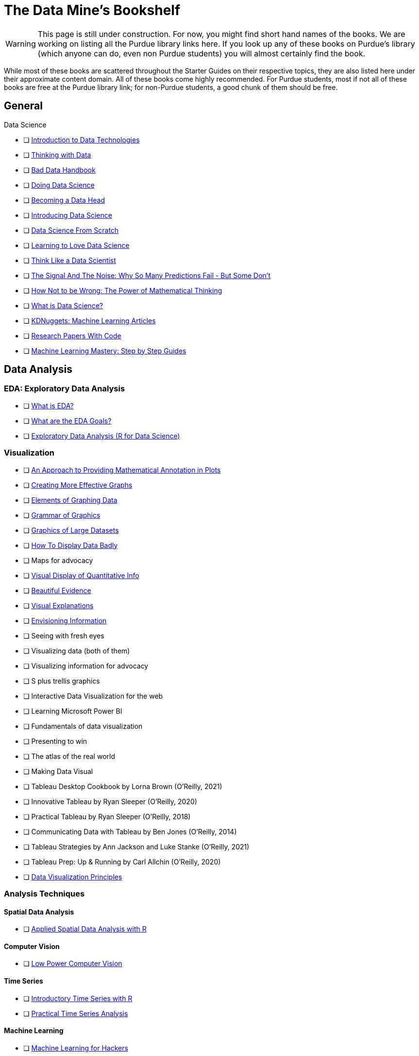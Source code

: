 = The Data Mine's Bookshelf

WARNING: This page is still under construction. For now, you might find short hand names of the books. We are working on listing all the Purdue library links here. If you look up any of these books on Purdue's library (which anyone can do, even non Purdue students) you will almost certainly find the book. 

While most of these books are scattered throughout the Starter Guides on their respective topics, they are also listed here under their approximate content domain. All of these books come highly recommended. For Purdue students, most if not all of these books are free at the Purdue library link; for non-Purdue students, a good chunk of them should be free. 

.Data Science

== General

            - [ ] https://purdue.primo.exlibrisgroup.com/permalink/01PURDUE_PUWL/uc5e95/alma99169850275601081[Introduction to Data Technologies]
            - [ ] https://purdue.primo.exlibrisgroup.com/permalink/01PURDUE_PUWL/ufs51j/alma99170206375101081[Thinking with Data]
            - [ ] https://purdue.primo.exlibrisgroup.com/permalink/01PURDUE_PUWL/uc5e95/alma99170206001401081[Bad Data Handbook]
            - [ ] https://purdue.primo.exlibrisgroup.com/permalink/01PURDUE_PUWL/uc5e95/alma99170206728901081[Doing Data Science]
            - [ ] https://purdue.primo.exlibrisgroup.com/permalink/01PURDUE_PUWL/uc5e95/alma99170208361701081[Becoming a Data Head]
            - [ ] https://purdue.primo.exlibrisgroup.com/permalink/01PURDUE_PUWL/uc5e95/alma99170207906501081[Introducing Data Science]
            - [ ] https://purdue.primo.exlibrisgroup.com/permalink/01PURDUE_PUWL/ufs51j/alma99170207834101081[Data Science From Scratch]
            - [ ] https://purdue.primo.exlibrisgroup.com/permalink/01PURDUE_PUWL/uc5e95/alma99170207211501081[Learning to Love Data Science]
            - [ ] https://purdue.primo.exlibrisgroup.com/permalink/01PURDUE_PUWL/uc5e95/alma99343484626401082[Think Like a Data Scientist]
            - [ ] https://www.npr.org/2012/10/10/162594751/signal-and-noise-prediction-as-art-and-science[The Signal And The Noise: Why So Many Predictions Fail - But Some Don't]
            - [ ] https://cs.nyu.edu/~davise/papers/Ellenberg.pdf[How Not to be Wrong: The Power of Mathematical Thinking]
            - [ ] https://ischoolonline.berkeley.edu/data-science/what-is-data-science/[What is Data Science?]
            - [ ] https://www.kdnuggets.com/news/top-stories.html[KDNuggets: Machine Learning Articles]
            - [ ] https://paperswithcode.com[Research Papers With Code]
            - [ ] https://machinelearningmastery.com/start-here/[Machine Learning Mastery: Step by Step Guides]

== Data Analysis

=== EDA: Exploratory Data Analysis

            - [ ] https://www.itl.nist.gov/div898/handbook/eda/section1/eda11.htm[What is EDA?]
            - [ ] https://www.itl.nist.gov/div898/handbook/eda/section1/eda14.htm[What are the EDA Goals?]
            - [ ] https://r4ds.had.co.nz/exploratory-data-analysis.html[Exploratory Data Analysis (R for Data Science)]

=== Visualization

            - [ ] https://purdue.primo.exlibrisgroup.com/permalink/01PURDUE_PUWL/5imsd2/cdi_crossref_primary_10_2307_1390947[An Approach to Providing Mathematical Annotation in Plots]
            - [ ] https://purdue.primo.exlibrisgroup.com/permalink/01PURDUE_PUWL/5imsd2/cdi_proquest_miscellaneous_57612250[Creating More Effective Graphs]
            - [ ] https://purdue.primo.exlibrisgroup.com/permalink/01PURDUE_PUWL/ufs51j/alma99137093640001081[Elements of Graphing Data]
            - [ ] https://purdue.primo.exlibrisgroup.com/permalink/01PURDUE_PUWL/ufs51j/alma99169166003201081[Grammar of Graphics]
            - [ ] https://purdue.primo.exlibrisgroup.com/permalink/01PURDUE_PUWL/uc5e95/alma99169166769101081[Graphics of Large Datasets]
            - [ ] https://purdue.primo.exlibrisgroup.com/permalink/01PURDUE_PUWL/5imsd2/cdi_proquest_journals_1311448658[How To Display Data Badly]
            - [ ] Maps for advocacy
            - [ ] https://purdue.primo.exlibrisgroup.com/permalink/01PURDUE_PUWL/ufs51j/alma991002030469704601[Visual Display of Quantitative Info]
            - [ ] https://purdue.primo.exlibrisgroup.com/permalink/01PURDUE_PUWL/uc5e95/alma9931804101082[Beautiful Evidence]
            - [ ] https://purdue.primo.exlibrisgroup.com/permalink/01PURDUE_PUWL/uc5e95/alma9916797701082[Visual Explanations]
            - [ ] https://purdue.primo.exlibrisgroup.com/permalink/01PURDUE_PUWL/uc5e95/alma99127928770001081[Envisioning Information] 
            - [ ] Seeing with fresh eyes
            - [ ] Visualizing data (both of them)
            - [ ] Visualizing information for advocacy
            - [ ] S plus trellis graphics
            - [ ] Interactive Data Visualization for the web
            - [ ] Learning Microsoft Power BI
            - [ ] Fundamentals of data visualization
            - [ ] Presenting to win
            - [ ] The atlas of the real world
            - [ ] Making Data Visual
            - [ ] Tableau Desktop Cookbook by Lorna Brown (O’Reilly, 2021)
            - [ ] Innovative Tableau by Ryan Sleeper (O’Reilly, 2020)
            - [ ] Practical Tableau by Ryan Sleeper (O’Reilly, 2018)
            - [ ] Communicating Data with Tableau by Ben Jones (O’Reilly, 2014)
            - [ ] Tableau Strategies by Ann Jackson and Luke Stanke (O’Reilly, 2021)
            - [ ] Tableau Prep: Up & Running by Carl Allchin (O’Reilly, 2020)
            - [ ] https://m2.material.io/design/communication/data-visualization.html#principles[Data Visualization Principles]

=== Analysis Techniques

==== Spatial Data Analysis

                - [ ] https://purdue.primo.exlibrisgroup.com/permalink/01PURDUE_PUWL/ufs51j/alma99169166877001081[Applied Spatial Data Analysis with R]

==== Computer Vision

                - [ ] https://purdue.primo.exlibrisgroup.com/permalink/01PURDUE_PUWL/uc5e95/alma99170277260601081[Low Power Computer Vision]

==== Time Series

                - [ ] https://purdue.primo.exlibrisgroup.com/permalink/01PURDUE_PUWL/uc5e95/alma99169166711201081[Introductory Time Series with R]
                - [ ] https://purdue.primo.exlibrisgroup.com/permalink/01PURDUE_PUWL/uc5e95/alma99170207517701081[Practical Time Series Analysis]

==== Machine Learning

                - [ ] https://purdue.primo.exlibrisgroup.com/permalink/01PURDUE_PUWL/uc5e95/alma99170205873301081[Machine Learning for Hackers]
                - [ ] https://purdue.primo.exlibrisgroup.com/permalink/01PURDUE_PUWL/ufs51j/alma99169166706401081[The Elements of Stat Learning]
                - [ ] https://purdue.primo.exlibrisgroup.com/permalink/01PURDUE_PUWL/uc5e95/alma99170611498701081[Intro to Statistical Learning with Applications Python]
                - [ ] Hands on Machine Learning
                - [ ] Machine Learning
                - [ ] Machine learning design patterns
                - [ ] AI + ML for coders
                - [ ] Building Machine Learning powered apps
                - [ ] Real world machine learning
                - [ ] Building machine learning pipelines
                - [ ] Reinforcement Learning

==== Trees

                - [ ] https://xgboost.readthedocs.io/en/latest/tutorials/model.html[XGBoost Documentation]

==== NLP

                - [ ] Natural Language Processing with Transformers by Lewis Tunstall, Leandro von Werra, and Thomas Wolf (O’Reilly, 2022)
                - [ ] Practical Natural Language Processing by Sowmya Vajjala, Bodhisattwa Majumder, Anuj Gupta, and Harshit Surana (O’Reilly, 2020)
                - [ ] Natural Language Processing with PyTorch by Delip Rao and Brian McMahan (O’Reilly, 2019)
                - [ ] GPT-3 by Sandra Kublik and Shubham Saboo (O’Reilly, 2022)
                - [ ] Natural Language Processing with Spark NLP by Alex Thomas (O’Reilly, 2020)

==== GAMS: Generalized Additive Models

                - [ ] https://multithreaded.stitchfix.com/blog/2015/07/30/gam/[GAM: The Predictive Modeling Silver Bullet]

==== Neural Networks

                - [ ] https://purdue.primo.exlibrisgroup.com/permalink/01PURDUE_PUWL/uc5e95/alma99170207647701081[Strengthening Deep Neural Networks]
                - [ ] https://purdue.primo.exlibrisgroup.com/permalink/01PURDUE_PUWL/uc5e95/alma99170253257501081[Fundamentals of Deep Learning]
                - [ ] https://purdue.primo.exlibrisgroup.com/permalink/01PURDUE_PUWL/ufs51j/alma99170208650601081[Deep Learning]
                - [ ] https://purdue.primo.exlibrisgroup.com/permalink/01PURDUE_PUWL/uc5e95/alma99170491905401081[Generative Deep Learning]
                - [ ] https://purdue.primo.exlibrisgroup.com/permalink/01PURDUE_PUWL/uc5e95/alma99170207503001081[Deep Learning From Sratch]
                - [ ] https://purdue.primo.exlibrisgroup.com/permalink/01PURDUE_PUWL/uc5e95/alma99170207656001081[Deep Learning Cookbook]
                - [ ] https://purdue.primo.exlibrisgroup.com/permalink/01PURDUE_PUWL/uc5e95/alma99170208550801081[Deep Learning For Coders]
                - [ ] https://purdue.primo.exlibrisgroup.com/permalink/01PURDUE_PUWL/uc5e95/alma99170207842401081[Grokking Deep Learning]
                - [ ] https://purdue.primo.exlibrisgroup.com/permalink/01PURDUE_PUWL/uc5e95/alma99170207842801081[Deep Learning and the Game of Go]
                - [ ] https://purdue.primo.exlibrisgroup.com/permalink/01PURDUE_PUWL/uc5e95/alma99170208150901081[TensorFlow for Deep Learning]
                - [ ] https://purdue.primo.exlibrisgroup.com/permalink/01PURDUE_PUWL/uc5e95/alma99170207199401081[Learning TensorFlow]
                - [ ] https://purdue.primo.exlibrisgroup.com/permalink/01PURDUE_PUWL/uc5e95/alma99170207722701081[Practical Deep Learning for Cloud, Mobile and Edge]

==== Optimization

                - [ ] https://developers.google.com/optimization/[OR Tools Optimization]

=== Specific Subject Analysis

==== Sports

                - [ ] Baseball hacks
                - [ ] Sport business analytics

==== Biology, Bioinformatics, Forestry

                - [ ] Statistical Methods in Bioinformatics
                - [ ] Developing Bioinformatics Computer Skills
                - [ ] Bioinformatics data skills
                - [ ] Blast
                - [ ] Modern statistics for modern biology
                - [ ] Deep learning for life sciences
                - [ ] Forest Analytics with R

== Gathering Data

===  Data Mining

            - [ ] Programming Collective Intelligence
            - [ ] Mining the social web

.Data Engineering

== General

            - [ ] 97 Things every cloud engineer should know
            - [ ] 97 things data engineer
            - [ ] Foundations for architecting data solutions
            - [ ] Building secure and reliable systems
            - [ ] Designing Data Intensive Applications
            - [ ] 97 things every engineering manager should know
            - [ ] The enterprise big data lake

== Platforms

=== Spark

                - [ ] Spark the definitive guide
                - [ ] High performance spark
                - [ ] Stream processing with Apache Spark
                - [ ] Advanced analytics with spark
                - [ ] Learning spark

=== Azure

                - [ ] Mastering azure analytics

=== Hive

                - [ ] Programming hive

=== Hadoop

                - [ ] Hadoop The definitie guide
                - [ ] Hadoop application architectures
                - [ ] Hadoop in practice
                - [ ] Data analytics with Hadoop

=== AWS

                - [ ] AWS cookbook
                - [ ] Migrating to aws: a managers guide
                - [ ] Data science on AWS

=== MapReduce 

                - [ ] Mapreduce Design Patterns

=== Kafka

                - [ ] Mastering Kafka Streams
                - [ ] Architecting Modern Data Platforms
                - [ ] Kafka: The definitive Guide

== Containers

=== Docker

                - [ ] https://docs.docker.com[Docker Documentation]

=== Kubernetes

                - [ ] Kubernetes Operators
                - [ ] Production Kubernetes
                - [ ] Kubernetes best practices
                - [ ] Kubernetes patterns
                - [ ] https://www.cncf.io/phippy/the-childrens-illustrated-guide-to-kubernetes/[Children's Guide to Kubernetes]

.Methodology

== Productivity

            - [ ] https://knowledge.wharton.upenn.edu/article/deep-work-the-secret-to-achieving-peak-productivity[Deep Work: Rules for Focused Success in a Distracted World]
            - [ ] https://expeed.com/blog-posts/the-importance-of-defining-a-research-goal-in-a-data-science-project/[The Importance of Defining a Research Goal in a Data Science Project]
            - [ ] http://www.datasciencepublicpolicy.org/our-work/tools-guides/data-science-project-scoping-guide/[Data Science Project Scoping Guide]
== Agile

            - [ ] Agile Data Science 2.0
            - [ ] Agile for everybody
            - [ ] 97 things every scrum
            - [ ] Learning agile
            - [ ] Agile project management
            - [ ] Agile practice guide

== Data Ethics

            - [ ] 97 Things about ethics everyone should know
            - [ ] https://www.npr.org/2016/09/12/493654950/weapons-of-math-destruction-outlines-dangers-of-relying-on-data-analytics[Weapons of Math Destruction: How Big Data Increases Inequality and Threatens Democracy]
            - [ ] https://blogs.lse.ac.uk/medialse/2016/02/05/bittersweet-mysteries-of-machine-learning-a-provocation/[The Black Box Society]

== Devops

            - [ ] Intro to devops with chocolate, lego

== Incorporating Diverse Backgrounds

            - [ ] Asked and Answered by Pamela E. Harris and Aris Winger (2020)
            - [ ] Practices and Policies by Pamela E. Harris and Aris Winger (2021)
            - [ ] Read and Rectify by Pamela E. Harris and Aris Winger (2022)
            - [ ] Testimonios by Pamela E. Harris, Alicia Prieto-Langarica, Vanessa Rivera Quiñones, Luis Sordo Vieira, Rosaura Uscanga, and Andrés R. Vindas Meléndez
            - [ ] Unleash Different by Rich Donovan (2018)
            - [ ] https://data.org/news/why-how-and-what-of-data-science-for-social-impact/[Why, How, and What of Data SCience for Social Impact]

== Psychology

            - [ ] https://medium.com/12minapp/quiet-the-power-of-introverts-book-summary-bb213ddd9b6d[Quiet: The Power of Introverts in a World That Can't Stop Talking]

== Version Control
 
=== SVN/Subversion

                - [ ] Version Control with Subversion
                
=== Git/Github

                - [ ] Learn git in a month of lunches
                - [ ] Building tools with Github
                - [ ] Git for Teams
                - [ ] Version Control with Git

.Miscellaneous Tools
 
== Raspberry Pi

                - [ ] Raspberry Pi cookbook

== Open Source

                - [ ] Data analysis with open source tools

== Command Line

                - [ ] Data science at the command line

== Unix

=== GNU

                    - [ ] Learning GNU Emacs

=== Tools

                    - [ ] Flex and Bison
